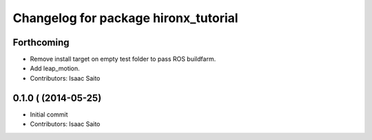 ^^^^^^^^^^^^^^^^^^^^^^^^^^^^^^^^^^^^^
Changelog for package hironx_tutorial
^^^^^^^^^^^^^^^^^^^^^^^^^^^^^^^^^^^^^

Forthcoming
-----------
* Remove install target on empty test folder to pass ROS buildfarm.
* Add leap_motion.
* Contributors: Isaac Saito

0.1.0 ( (2014-05-25)
--------------------

* Initial commit
* Contributors: Isaac Saito
